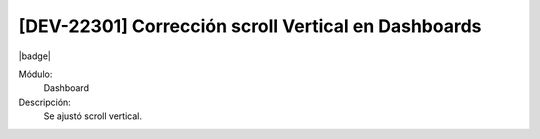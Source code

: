 [DEV-22301] Corrección scroll Vertical en Dashboards
=====================================================================

|badge|

.. |badge| raw:: html
   
   <span style="background-color: #7c04de; color: white; padding: 4px 8px; border-radius: 4px;">Corrección</span>

Módulo: 
   Dashboard

Descripción: 
  Se ajustó scroll vertical.

.. versionchanged:: 10.223.0.0-LTS

